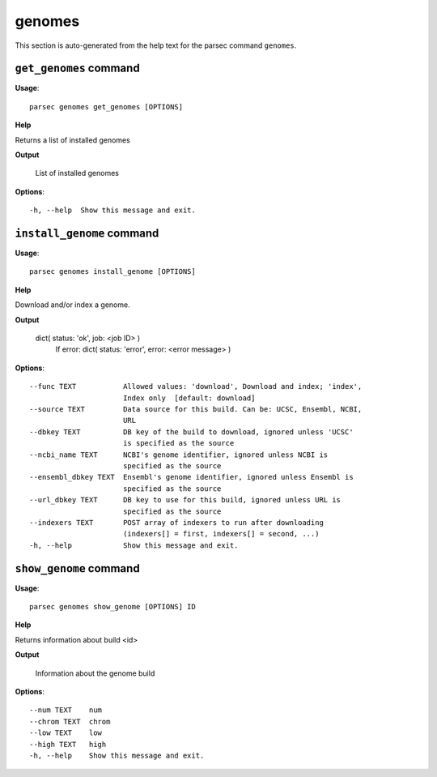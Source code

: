 genomes
=======

This section is auto-generated from the help text for the parsec command
``genomes``.


``get_genomes`` command
-----------------------

**Usage**::

    parsec genomes get_genomes [OPTIONS]

**Help**

Returns a list of installed genomes


**Output**


    List of installed genomes
    
**Options**::


      -h, --help  Show this message and exit.
    

``install_genome`` command
--------------------------

**Usage**::

    parsec genomes install_genome [OPTIONS]

**Help**

Download and/or index a genome.


**Output**


    dict( status: 'ok', job: <job ID> )
            If error:
            dict( status: 'error', error: <error message> )
    
**Options**::


      --func TEXT           Allowed values: 'download', Download and index; 'index',
                            Index only  [default: download]
      --source TEXT         Data source for this build. Can be: UCSC, Ensembl, NCBI,
                            URL
      --dbkey TEXT          DB key of the build to download, ignored unless 'UCSC'
                            is specified as the source
      --ncbi_name TEXT      NCBI's genome identifier, ignored unless NCBI is
                            specified as the source
      --ensembl_dbkey TEXT  Ensembl's genome identifier, ignored unless Ensembl is
                            specified as the source
      --url_dbkey TEXT      DB key to use for this build, ignored unless URL is
                            specified as the source
      --indexers TEXT       POST array of indexers to run after downloading
                            (indexers[] = first, indexers[] = second, ...)
      -h, --help            Show this message and exit.
    

``show_genome`` command
-----------------------

**Usage**::

    parsec genomes show_genome [OPTIONS] ID

**Help**

Returns information about build <id>


**Output**


    Information about the genome build
    
**Options**::


      --num TEXT    num
      --chrom TEXT  chrom
      --low TEXT    low
      --high TEXT   high
      -h, --help    Show this message and exit.
    
